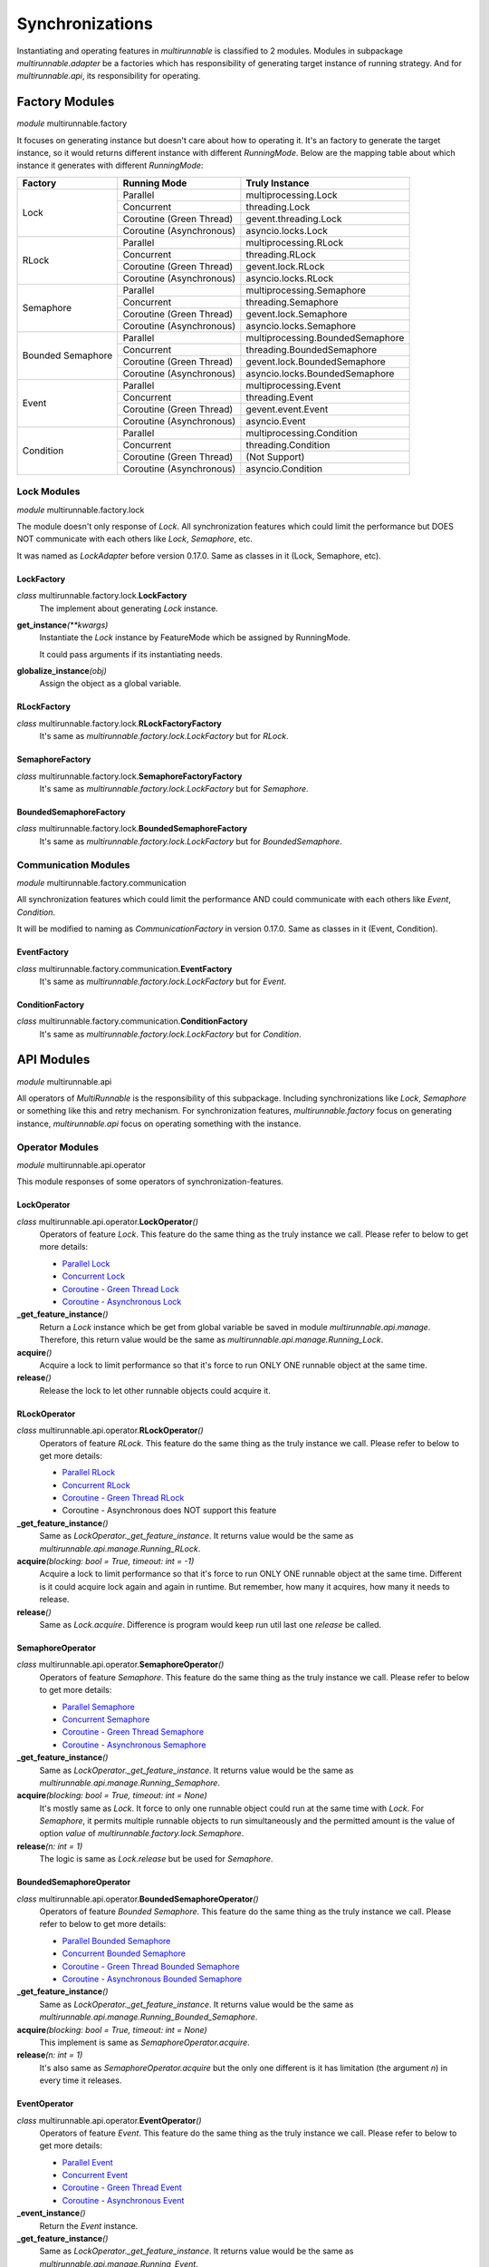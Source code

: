 ==================
Synchronizations
==================

Instantiating and operating features in *multirunnable* is classified to 2 modules.
Modules in subpackage *multirunnable.adapter* be a factories which has responsibility
of generating target instance of running strategy. And for *multirunnable.api*,
its responsibility for operating.

Factory Modules
================

*module* multirunnable.factory

It focuses on generating instance but doesn't care about how to operating it.
It's an factory to generate the target instance, so it would returns different
instance with different *RunningMode*. Below are the mapping table about which
instance it generates with different *RunningMode*:

+-----------------------+------------------------------+--------------------------------------------+
|         Factory       |         Running Mode         |               Truly Instance               |
+=======================+==============================+============================================+
|                       |            Parallel          |            multiprocessing.Lock            |
+                       +------------------------------+--------------------------------------------+
|                       |           Concurrent         |                threading.Lock              |
+         Lock          +------------------------------+--------------------------------------------+
|                       |    Coroutine (Green Thread)  |             gevent.threading.Lock          |
+                       +------------------------------+--------------------------------------------+
|                       |    Coroutine (Asynchronous)  |             asyncio.locks.Lock             |
+-----------------------+------------------------------+--------------------------------------------+
|                       |            Parallel          |            multiprocessing.RLock           |
+                       +------------------------------+--------------------------------------------+
|                       |           Concurrent         |               threading.RLock              |
+         RLock         +------------------------------+--------------------------------------------+
|                       |    Coroutine (Green Thread)  |              gevent.lock.RLock             |
+                       +------------------------------+--------------------------------------------+
|                       |    Coroutine (Asynchronous)  |            asyncio.locks.RLock             |
+-----------------------+------------------------------+--------------------------------------------+
|                       |            Parallel          |          multiprocessing.Semaphore         |
+                       +------------------------------+--------------------------------------------+
|                       |           Concurrent         |             threading.Semaphore            |
+        Semaphore      +------------------------------+--------------------------------------------+
|                       |    Coroutine (Green Thread)  |            gevent.lock.Semaphore           |
+                       +------------------------------+--------------------------------------------+
|                       |    Coroutine (Asynchronous)  |           asyncio.locks.Semaphore          |
+-----------------------+------------------------------+--------------------------------------------+
|                       |            Parallel          |     multiprocessing.BoundedSemaphore       |
+                       +------------------------------+--------------------------------------------+
|                       |           Concurrent         |         threading.BoundedSemaphore         |
+   Bounded Semaphore   +------------------------------+--------------------------------------------+
|                       |    Coroutine (Green Thread)  |         gevent.lock.BoundedSemaphore       |
+                       +------------------------------+--------------------------------------------+
|                       |    Coroutine (Asynchronous)  |      asyncio.locks.BoundedSemaphore        |
+-----------------------+------------------------------+--------------------------------------------+
|                       |            Parallel          |           multiprocessing.Event            |
+                       +------------------------------+--------------------------------------------+
|                       |           Concurrent         |              threading.Event               |
+         Event         +------------------------------+--------------------------------------------+
|                       |    Coroutine (Green Thread)  |                gevent.event.Event          |
+                       +------------------------------+--------------------------------------------+
|                       |    Coroutine (Asynchronous)  |                asyncio.Event               |
+-----------------------+------------------------------+--------------------------------------------+
|                       |            Parallel          |          multiprocessing.Condition         |
+                       +------------------------------+--------------------------------------------+
|                       |           Concurrent         |             threading.Condition            |
+       Condition       +------------------------------+--------------------------------------------+
|                       |    Coroutine (Green Thread)  |                (Not Support)               |
+                       +------------------------------+--------------------------------------------+
|                       |    Coroutine (Asynchronous)  |              asyncio.Condition             |
+-----------------------+------------------------------+--------------------------------------------+

Lock Modules
-------------

*module* multirunnable.factory.lock

The module doesn't only response of *Lock*. All synchronization features which could limit
the performance but DOES NOT communicate with each others like *Lock*, *Semaphore*, etc.

It was named as *LockAdapter* before version 0.17.0. Same as classes in it (Lock, Semaphore, etc).

.. _Factory.Lock - LockFactory:

LockFactory
~~~~~~~~~~~~~

*class* multirunnable.factory.lock.\ **LockFactory**
    The implement about generating *Lock* instance.

**get_instance**\ *(**kwargs)*
    Instantiate the *Lock* instance by FeatureMode which be assigned by RunningMode.

    It could pass arguments if its instantiating needs.

**globalize_instance**\ *(obj)*
    Assign the object as a global variable.

.. _Factory.Lock - RLockFactory:

RLockFactory
~~~~~~~~~~~~~~

*class* multirunnable.factory.lock.\ **RLockFactoryFactory**
    It's same as *multirunnable.factory.lock.LockFactory* but for *RLock*.

.. _Factory.Lock - SemaphoreFactory:

SemaphoreFactory
~~~~~~~~~~~~~~~~~~

*class* multirunnable.factory.lock.\ **SemaphoreFactoryFactory**
    It's same as *multirunnable.factory.lock.LockFactory* but for *Semaphore*.

.. _Factory.Lock - BoundedSemaphoreFactory:

BoundedSemaphoreFactory
~~~~~~~~~~~~~~~~~~~~~~~~~~

*class* multirunnable.factory.lock.\ **BoundedSemaphoreFactory**
    It's same as *multirunnable.factory.lock.LockFactory* but for *BoundedSemaphore*.


Communication Modules
----------------------

*module* multirunnable.factory.communication

All synchronization features which could limit the performance AND could communicate with each others like *Event*, *Condition*.

It will be modified to naming as *CommunicationFactory* in version 0.17.0. Same as classes in it (Event, Condition).

.. _Factory.Communication - EventFactory:

EventFactory
~~~~~~~~~~~~~

*class* multirunnable.factory.communication.\ **EventFactory**
    It's same as *multirunnable.factory.lock.LockFactory* but for *Event*.


.. _Factory.Communication - ConditionFactory:

ConditionFactory
~~~~~~~~~~~~~~~~~

*class* multirunnable.factory.communication.\ **ConditionFactory**
    It's same as *multirunnable.factory.lock.LockFactory* but for *Condition*.



API Modules
=============

*module* multirunnable.api

All operators of *MultiRunnable* is the responsibility of this subpackage.
Including synchronizations like *Lock*, *Semaphore* or something like this and retry mechanism.
For synchronization features, *multirunnable.factory* focus on generating instance, *multirunnable.api* focus on operating something with the instance.

Operator Modules
-----------------

*module* multirunnable.api.operator

This module responses of some operators of synchronization-features.

.. _API.Operator - LockOperator:

LockOperator
~~~~~~~~~~~~~~

*class* multirunnable.api.operator.\ **LockOperator**\ *()*
    Operators of feature *Lock*.
    This feature do the same thing as the truly instance we call. Please refer to below to get more details:

    * `Parallel Lock <https://docs.python.org/3/library/multiprocessing.html#multiprocessing.Lock>`_
    * `Concurrent Lock <https://docs.python.org/3/library/threading.html#lock-objects>`_
    * `Coroutine - Green Thread Lock <https://www.gevent.org/api/gevent.lock.html>`_
    * `Coroutine - Asynchronous Lock <https://docs.python.org/3/library/asyncio-sync.html#asyncio.Lock>`_

**_get_feature_instance**\ *()*
    Return a *Lock* instance which be get from global variable be saved in module *multirunnable.api.manage*.
    Therefore, this return value would be the same as *multirunnable.api.manage.Running_Lock*.

**acquire**\ *()*
    Acquire a lock to limit performance so that it's force to run ONLY ONE runnable object at the same time.

**release**\ *()*
    Release the lock to let other runnable objects could acquire it.


.. _API.Operator - RLockOperator:

RLockOperator
~~~~~~~~~~~~~~

*class* multirunnable.api.operator.\ **RLockOperator**\ *()*
    Operators of feature *RLock*.
    This feature do the same thing as the truly instance we call. Please refer to below to get more details:

    * `Parallel RLock <https://docs.python.org/3/library/multiprocessing.html#multiprocessing.RLock>`_
    * `Concurrent RLock <https://docs.python.org/3/library/threading.html#rlock-objects>`_
    * `Coroutine - Green Thread RLock <https://www.gevent.org/api/gevent.lock.html>`_
    * Coroutine - Asynchronous does NOT support this feature

**_get_feature_instance**\ *()*
    Same as *LockOperator._get_feature_instance*. It returns value would be the
    same as *multirunnable.api.manage.Running_RLock*.

**acquire**\ *(blocking: bool = True, timeout: int = -1)*
    Acquire a lock to limit performance so that it's force to run ONLY ONE runnable object at the same time.
    Different is it could acquire lock again and again in runtime. But remember, how many it acquires, how many it needs to release.

**release**\ *()*
    Same as *Lock.acquire*. Difference is program would keep run util last one *release* be called.


.. _API.Operator - SemaphoreOperator:

SemaphoreOperator
~~~~~~~~~~~~~~~~~~~

*class* multirunnable.api.operator.\ **SemaphoreOperator**\ *()*
    Operators of feature *Semaphore*.
    This feature do the same thing as the truly instance we call. Please refer to below to get more details:

    * `Parallel Semaphore <https://docs.python.org/3/library/multiprocessing.html#multiprocessing.Semaphore>`_
    * `Concurrent Semaphore <https://docs.python.org/3/library/threading.html#semaphore-objects>`_
    * `Coroutine - Green Thread Semaphore <https://www.gevent.org/api/gevent.lock.html>`_
    * `Coroutine - Asynchronous Semaphore <https://docs.python.org/3/library/asyncio-sync.html#asyncio.Semaphore>`_

**_get_feature_instance**\ *()*
    Same as *LockOperator._get_feature_instance*. It returns value would be the
    same as *multirunnable.api.manage.Running_Semaphore*.

**acquire**\ *(blocking: bool = True, timeout: int = None)*
    It's mostly same as *Lock*. It force to only one runnable object could run at the same time with *Lock*.
    For *Semaphore*, it permits multiple runnable objects to run simultaneously and the permitted amount
    is the value of option *value* of *multirunnable.factory.lock.Semaphore*.

**release**\ *(n: int = 1)*
    The logic is same as *Lock.release* but be used for *Semaphore*.


.. _API.Operator - BoundedSemaphoreOperator:

BoundedSemaphoreOperator
~~~~~~~~~~~~~~~~~~~~~~~~~~

*class* multirunnable.api.operator.\ **BoundedSemaphoreOperator**\ *()*
    Operators of feature *Bounded Semaphore*.
    This feature do the same thing as the truly instance we call. Please refer to below to get more details:

    * `Parallel Bounded Semaphore <https://docs.python.org/3/library/multiprocessing.html#multiprocessing.BoundedSemaphore>`_
    * `Concurrent Bounded Semaphore <https://docs.python.org/3/library/threading.html#semaphore-objects>`_
    * `Coroutine - Green Thread Bounded Semaphore <https://www.gevent.org/api/gevent.lock.html>`_
    * `Coroutine - Asynchronous Bounded Semaphore <https://docs.python.org/3/library/asyncio-sync.html#asyncio.BoundedSemaphore>`_

**_get_feature_instance**\ *()*
    Same as *LockOperator._get_feature_instance*. It returns value would be the
    same as *multirunnable.api.manage.Running_Bounded_Semaphore*.

**acquire**\ *(blocking: bool = True, timeout: int = None)*
    This implement is same as *SemaphoreOperator.acquire*.

**release**\ *(n: int = 1)*
    It's also same as *SemaphoreOperator.acquire* but the only one different is
    it has limitation (the argument *n*) in every time it releases.


.. _API.Operator - EventOperator:

EventOperator
~~~~~~~~~~~~~~~

*class* multirunnable.api.operator.\ **EventOperator**\ *()*
    Operators of feature *Event*.
    This feature do the same thing as the truly instance we call. Please refer to below to get more details:

    * `Parallel Event <https://docs.python.org/3/library/multiprocessing.html#multiprocessing.Event>`_
    * `Concurrent Event <https://docs.python.org/3/library/threading.html#event-objects>`_
    * `Coroutine - Green Thread Event <https://www.gevent.org/api/gevent.event.html>`_
    * `Coroutine - Asynchronous Event <https://docs.python.org/3/library/asyncio-sync.html#asyncio.Event>`_

**_event_instance**\ *()*
    Return the *Event* instance.

**_get_feature_instance**\ *()*
    Same as *LockOperator._get_feature_instance*. It returns value would be the
    same as *multirunnable.api.manage.Running_Event*.

**set**\ *()*
    Set a flag to tell other runnable objects could run.

**is_set**\ *()*
    Return bool type value. It's *True* if flag be set or it's *False*.

**wait**\ *(timeout: int = None)*
    Let runnable object waits util flag be set by the method *set*.

**clear**\ *()*
    Clear all flags.


.. _API.Operator - ConditionOperator:

ConditionOperator
~~~~~~~~~~~~~~~~~~~

*class* multirunnable.api.operator.\ **ConditionOperator**\ *()*
    Operators of feature *Condition*.
    This feature do the same thing as the truly instance we call. Please refer to below to get more details:

    * `Parallel Condition <https://docs.python.org/3/library/multiprocessing.html#multiprocessing.Condition>`_
    * `Concurrent Condition <https://docs.python.org/3/library/threading.html#condition-objects>`_
    * Coroutine - Green Thread does NOT support this feature
    * `Coroutine - Asynchronous Condition <https://docs.python.org/3/library/asyncio-sync.html#asyncio.Condition>`_

**_get_feature_instance**\ *()*
    Same as *LockOperator._get_feature_instance*. It returns value would be the
    same as *multirunnable.api.manage.Running_Condition*.

**acquire**\ *(blocking: bool = True, timeout: int = None)*
    Acquire a lock to limit performance. It's same as *LockOperator.acquire*.

**release**\ *()*
    Same as *LockOperator.release*.

**wait**\ *(timeout: int = None)*
    Wait util notified or util a timeout occurs.

**wait_for**\ *(predicate, timeout: int = None)*
    Wait until a condition evaluates to true.

**notify**\ *(n: int = 1)*
    By default, wait up one runnable object on this condition.

**notify_all**\ *()*
    Wait up all runnable objects on this condition.



Adapter Modules
================

*module* multirunnable.adapter

Subpackage *Adapter* for clear and convenient in usage. It combines the features of both 2 subpackages *Factory* and *API*.

About synchronization usage in *multirunnable*, it divides to 2 sections: *Factory* and *API*.
The former generates instance with *RunningMode*; the latter provides all operators of the instance.
However, it doesn't be clear or be convenient to use sometimes. It also needs to care 2 different objects
when you're using.

Let's demonstrate some different usage between *Adapter* and *Factory* with *API*:

Usage with *Adapter*:

.. code-block:: python

    from multirunnable import RunningMode, SimpleExecutor, sleep
    from multirunnable.adapter import Lock

    _lock = Lock(mode=RunningMode.Parallel, init=True)    # Use Lock feature with Adapter object

    def lock_function():
        _lock.acquire()
        print("This is ExampleTargetFunction.target_function.")
        sleep(3)
        _lock.release()

    executor = SimpleExecutor(mode=RunningMode.Parallel, executors=5)
    executor.run(function=lock_function)


Usage with *Factory* and *API*:

.. code-block:: python

    from multirunnable import RunningMode, SimpleExecutor, sleep
    from multirunnable.api import LockOperator
    from multirunnable.factory import LockFactory

    def lock_function():
        _lock_opt = LockOperator()    # Use Lock feature with Operator object
        _lock_opt.acquire()
        print("This is ExampleTargetFunction.target_function.")
        sleep(3)
        _lock_opt.release()

    executor = SimpleExecutor(mode=RunningMode.Parallel, executors=5)
    lock = LockFactory()    # Use Lock feature with Factory object
    executor.run(function=lock_function, features=lock)


About second one of above demonstrations, it generates instance by object *LockFactory*
and operates the Lock feature with object *LockOperator*. It must to care about what thing
to do and when to call it. But it doesn't if it uses with object *Lock*.

Objects in it has all the attributes of *Factory* and *API*. And the attribute's name
also the same between them. So what attributes *Factory* or *API* they have, what
attributes *Adapter* it has.

This is new in version 0.17.0.

The modules of subpackage *Adapter*:

* module: *multirunnable.adapter.lock*

    * Lock
        * :ref:`Factory.Lock - LockFactory`
        * :ref:`API.Operator - LockOperator`
    * RLock
        * :ref:`Factory.Lock - RLockFactory`
        * :ref:`API.Operator - RLockOperator`
    * Semaphore
        * :ref:`Factory.Lock - SemaphoreFactory`
        * :ref:`API.Operator - SemaphoreOperator`
    * BoundedSemaphore
        * :ref:`Factory.Lock - BoundedSemaphoreFactory`
        * :ref:`API.Operator - BoundedSemaphoreOperator`

* module: *multirunnable.adapter.communication*
    * Event
        * :ref:`Factory.Communication - EventFactory`
        * :ref:`API.Operator - EventOperator`
    * Condition
        * :ref:`Factory.Communication - ConditionFactory`
        * :ref:`API.Operator - ConditionOperator`

